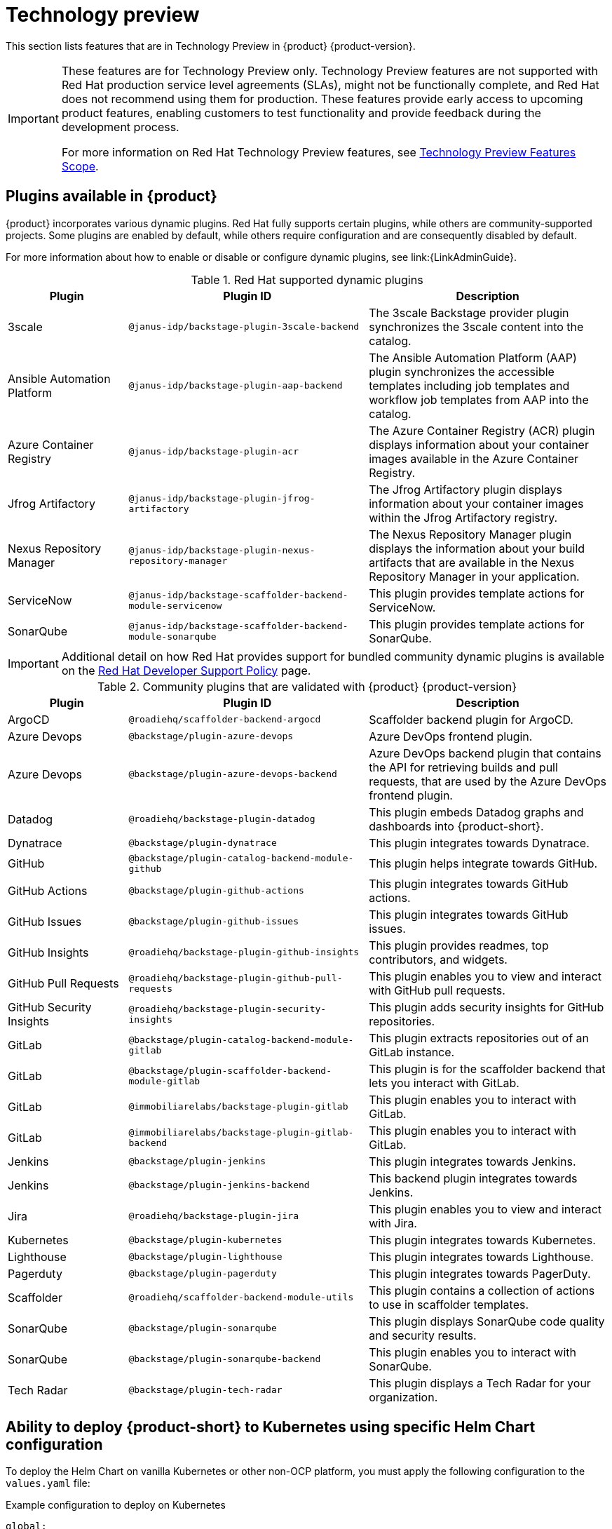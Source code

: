 [id='con-relnotes-techpreview-features_{context}']
= Technology preview

This section lists features that are in Technology Preview in {product} {product-version}.

[IMPORTANT]
====
These features are for Technology Preview only. Technology Preview features are not supported with Red Hat production service level agreements (SLAs), might not be functionally complete, and Red Hat does not recommend using them for production. These features provide early access to upcoming product features, enabling customers to test functionality and provide feedback during the development process.

For more information on Red Hat Technology Preview features, see https://access.redhat.com/support/offerings/techpreview/[Technology Preview Features Scope].
====

== Plugins available in {product}

{product} incorporates various dynamic plugins. Red Hat fully supports certain plugins, while others are community-supported projects. Some plugins are enabled by default, while others require configuration and are consequently disabled by default.

For more information about how to enable or disable or configure dynamic plugins, see link:{LinkAdminGuide}.

.Red Hat supported dynamic plugins
[cols="20%,40%,40%",options="header",subs="+attributes"]
|===
| Plugin
| Plugin ID
| Description

|3scale|`@janus-idp/backstage-plugin-3scale-backend`|The 3scale Backstage provider plugin synchronizes the 3scale content into the catalog.

|Ansible Automation Platform|`@janus-idp/backstage-plugin-aap-backend`| The Ansible Automation Platform (AAP) plugin synchronizes the accessible templates including job templates and workflow job templates from AAP into the catalog. 

|Azure Container Registry|`@janus-idp/backstage-plugin-acr`|The Azure Container Registry (ACR) plugin displays information about your container images available in the Azure Container Registry.


|Jfrog Artifactory|`@janus-idp/backstage-plugin-jfrog-artifactory`|The Jfrog Artifactory plugin displays information about your container images within the Jfrog Artifactory registry.

|Nexus Repository Manager|`@janus-idp/backstage-plugin-nexus-repository-manager`|The Nexus Repository Manager plugin displays the information about your build artifacts that are available in the Nexus Repository Manager in your application.

|ServiceNow|`@janus-idp/backstage-scaffolder-backend-module-servicenow`|This plugin provides template actions for ServiceNow.

|SonarQube|`@janus-idp/backstage-scaffolder-backend-module-sonarqube`|This plugin provides template actions for SonarQube.

|===

[IMPORTANT]
====
Additional detail on how Red Hat provides support for bundled community dynamic plugins is available on the link:https://access.redhat.com/policy/developerhub-support-policy/[Red Hat Developer Support Policy] page.
====

.Community plugins that are validated with {product} {product-version}
[cols="20%,40%,40%",options="header",subs="+attributes"]
|===
| Plugin
| Plugin ID
| Description

|ArgoCD|`@roadiehq/scaffolder-backend-argocd`| Scaffolder backend plugin for ArgoCD.

|Azure Devops|`@backstage/plugin-azure-devops`|Azure DevOps frontend plugin.

|Azure Devops|`@backstage/plugin-azure-devops-backend`|Azure DevOps backend plugin that contains the API for retrieving builds and pull requests, that are used by the Azure DevOps frontend plugin.

|Datadog|`@roadiehq/backstage-plugin-datadog`|This plugin embeds Datadog graphs and dashboards into {product-short}.

|Dynatrace|`@backstage/plugin-dynatrace`|This plugin integrates towards Dynatrace.

|GitHub|`@backstage/plugin-catalog-backend-module-github`|This plugin helps integrate towards GitHub.

|GitHub Actions|`@backstage/plugin-github-actions`|This plugin integrates towards GitHub actions.

|GitHub Issues|`@backstage/plugin-github-issues`|This plugin integrates towards GitHub issues.

|GitHub Insights|`@roadiehq/backstage-plugin-github-insights`|This plugin provides readmes, top contributors, and widgets.

|GitHub Pull Requests|`@roadiehq/backstage-plugin-github-pull-requests`|This plugin enables you to view and interact with GitHub pull requests.

|GitHub Security Insights|`@roadiehq/backstage-plugin-security-insights`|This plugin adds security insights for GitHub repositories.

|GitLab|`@backstage/plugin-catalog-backend-module-gitlab`|This plugin extracts repositories out of an GitLab instance.

|GitLab|`@backstage/plugin-scaffolder-backend-module-gitlab`|This plugin is for the scaffolder backend that lets you interact with GitLab.

|GitLab|`@immobiliarelabs/backstage-plugin-gitlab`|This plugin enables you to interact with GitLab.

|GitLab|`@immobiliarelabs/backstage-plugin-gitlab-backend`|This plugin enables you to interact with GitLab.

|Jenkins|`@backstage/plugin-jenkins`|This plugin integrates towards Jenkins.

|Jenkins|`@backstage/plugin-jenkins-backend`|This backend plugin integrates towards Jenkins.

|Jira|`@roadiehq/backstage-plugin-jira`|This plugin enables you to view and interact with Jira.

|Kubernetes|`@backstage/plugin-kubernetes`|This plugin integrates towards Kubernetes.

|Lighthouse|`@backstage/plugin-lighthouse`|This plugin integrates towards Lighthouse.

|Pagerduty|`@backstage/plugin-pagerduty`|This plugin integrates towards PagerDuty.

|Scaffolder|`@roadiehq/scaffolder-backend-module-utils`|This plugin contains a collection of actions to use in scaffolder templates.

|SonarQube|`@backstage/plugin-sonarqube`|This plugin displays SonarQube code quality and security results.

|SonarQube|`@backstage/plugin-sonarqube-backend`|This plugin enables you to interact with SonarQube.

|Tech Radar|`@backstage/plugin-tech-radar`|This plugin displays a Tech Radar for your organization.

|===

== Ability to deploy {product-short} to Kubernetes using specific Helm Chart configuration
To deploy the Helm Chart on vanilla Kubernetes or other non-OCP platform, you must apply the following configuration to the `values.yaml` file:

.Example configuration to deploy on Kubernetes
[source,java,subs="+quotes,attributes"]
----
global:
    host: # Specify your own Ingress host
route:
    enabled: false  # OpenShift Routes do not exist on vanilla Kubernetes
upstream:
    ingress:
    enabled: true  # Use Kubernetes Ingress instead of OpenShift Route
    backstage:
    podSecurityContext:  # Vanilla Kubernetes does not feature OpenShift default SCCs with dynamic UIDs, adjust accordingly to the deployed image
        runAsUser: 1001
        runAsGroup: 1001
        fsGroup: 1001
    postgresql:
    primary:
        podSecurityContext:
        enabled: true
        fsGroup: 26
        runAsUser: 26
    volumePermissions:
        enabled: true
----

Depending on your Kubernetes configuration, you may need to apply additional customization.




